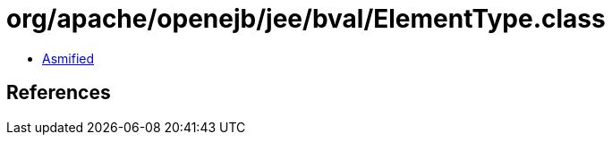 = org/apache/openejb/jee/bval/ElementType.class

 - link:ElementType-asmified.java[Asmified]

== References

